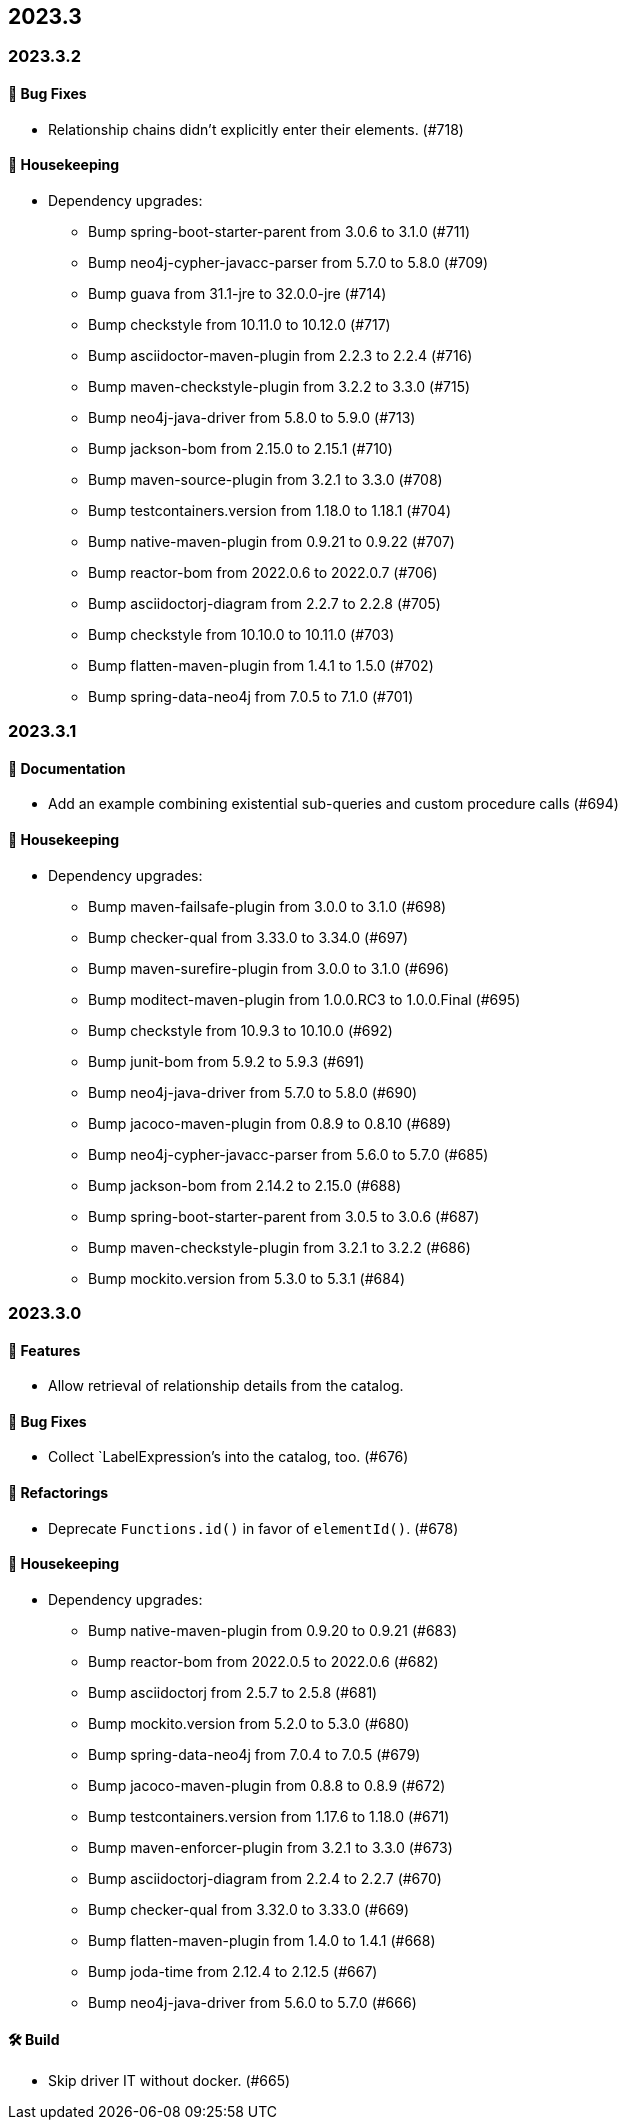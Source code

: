 == 2023.3

=== 2023.3.2

==== 🐛 Bug Fixes

* Relationship chains didn't explicitly enter their elements. (#718)

==== 🧹 Housekeeping

* Dependency upgrades:
** Bump spring-boot-starter-parent from 3.0.6 to 3.1.0 (#711)
** Bump neo4j-cypher-javacc-parser from 5.7.0 to 5.8.0 (#709)
** Bump guava from 31.1-jre to 32.0.0-jre (#714)
** Bump checkstyle from 10.11.0 to 10.12.0 (#717)
** Bump asciidoctor-maven-plugin from 2.2.3 to 2.2.4 (#716)
** Bump maven-checkstyle-plugin from 3.2.2 to 3.3.0 (#715)
** Bump neo4j-java-driver from 5.8.0 to 5.9.0 (#713)
** Bump jackson-bom from 2.15.0 to 2.15.1 (#710)
** Bump maven-source-plugin from 3.2.1 to 3.3.0 (#708)
** Bump testcontainers.version from 1.18.0 to 1.18.1 (#704)
** Bump native-maven-plugin from 0.9.21 to 0.9.22 (#707)
** Bump reactor-bom from 2022.0.6 to 2022.0.7 (#706)
** Bump asciidoctorj-diagram from 2.2.7 to 2.2.8 (#705)
** Bump checkstyle from 10.10.0 to 10.11.0 (#703)
** Bump flatten-maven-plugin from 1.4.1 to 1.5.0 (#702)
** Bump spring-data-neo4j from 7.0.5 to 7.1.0 (#701)

=== 2023.3.1

==== 📖 Documentation

* Add an example combining existential sub-queries and custom procedure calls (#694)

==== 🧹 Housekeeping

* Dependency upgrades:
** Bump maven-failsafe-plugin from 3.0.0 to 3.1.0 (#698)
** Bump checker-qual from 3.33.0 to 3.34.0 (#697)
** Bump maven-surefire-plugin from 3.0.0 to 3.1.0 (#696)
** Bump moditect-maven-plugin from 1.0.0.RC3 to 1.0.0.Final (#695)
** Bump checkstyle from 10.9.3 to 10.10.0 (#692)
** Bump junit-bom from 5.9.2 to 5.9.3 (#691)
** Bump neo4j-java-driver from 5.7.0 to 5.8.0 (#690)
** Bump jacoco-maven-plugin from 0.8.9 to 0.8.10 (#689)
** Bump neo4j-cypher-javacc-parser from 5.6.0 to 5.7.0 (#685)
** Bump jackson-bom from 2.14.2 to 2.15.0 (#688)
** Bump spring-boot-starter-parent from 3.0.5 to 3.0.6 (#687)
** Bump maven-checkstyle-plugin from 3.2.1 to 3.2.2 (#686)
** Bump mockito.version from 5.3.0 to 5.3.1 (#684)

=== 2023.3.0

==== 🚀 Features

* Allow retrieval of relationship details from the catalog.

==== 🐛 Bug Fixes

* Collect `LabelExpression`'s into the catalog, too. (#676)

==== 🔄️ Refactorings

* Deprecate `Functions.id()` in favor of `elementId()`. (#678)

==== 🧹 Housekeeping

* Dependency upgrades:
** Bump native-maven-plugin from 0.9.20 to 0.9.21 (#683)
** Bump reactor-bom from 2022.0.5 to 2022.0.6 (#682)
** Bump asciidoctorj from 2.5.7 to 2.5.8 (#681)
** Bump mockito.version from 5.2.0 to 5.3.0 (#680)
** Bump spring-data-neo4j from 7.0.4 to 7.0.5 (#679)
** Bump jacoco-maven-plugin from 0.8.8 to 0.8.9 (#672)
** Bump testcontainers.version from 1.17.6 to 1.18.0 (#671)
** Bump maven-enforcer-plugin from 3.2.1 to 3.3.0 (#673)
** Bump asciidoctorj-diagram from 2.2.4 to 2.2.7 (#670)
** Bump checker-qual from 3.32.0 to 3.33.0 (#669)
** Bump flatten-maven-plugin from 1.4.0 to 1.4.1 (#668)
** Bump joda-time from 2.12.4 to 2.12.5 (#667)
** Bump neo4j-java-driver from 5.6.0 to 5.7.0 (#666)

==== 🛠 Build

* Skip driver IT without docker. (#665)

